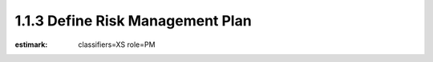 1.1.3 Define Risk Management Plan
=================================

:estimark:
    classifiers=XS
    role=PM

